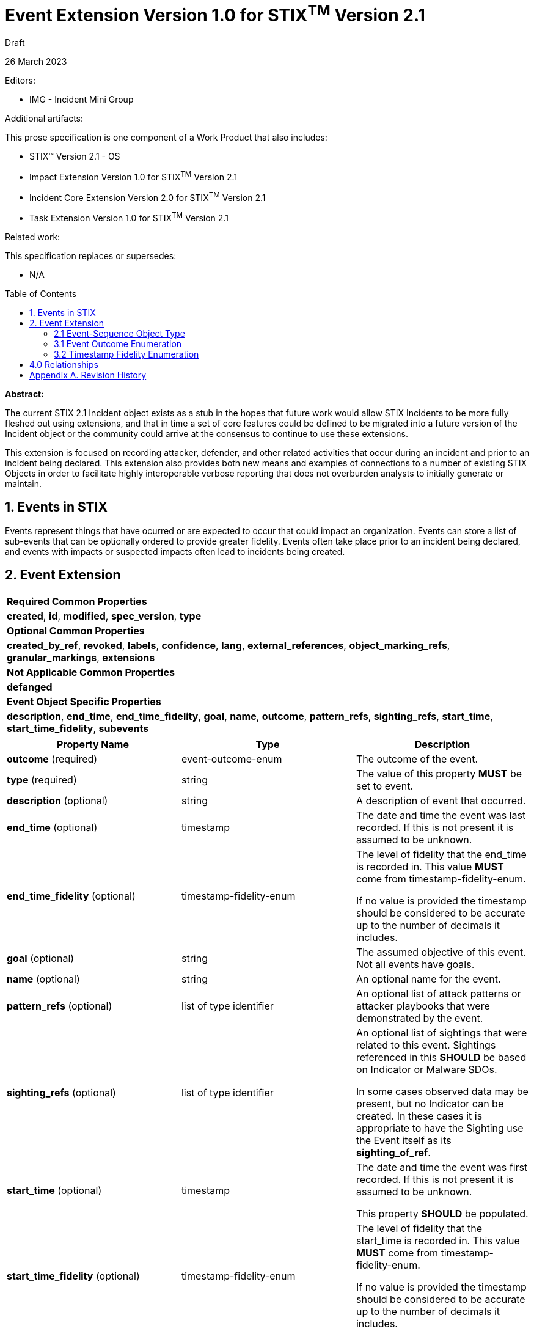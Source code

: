 :stylesheet: stix.css
:stylesdir: ../../asciidoc-shared
:toc: macro
:nofooter:

= [stixtitle]*Event Extension Version 1.0 for STIX^TM^ Version 2.1*

[.stix-doc-information-heading]#Draft#

[.stix-doc-information-heading]#26 March 2023#

[.stix-doc-information-heading]
Editors:
[.stix-indent]
* IMG - Incident Mini Group


[.stix-doc-information-heading]
Additional artifacts:
[.stix-indent]
.This prose specification is one component of a Work Product that also includes:

- STIX™ Version 2.1 - OS
- Impact Extension Version 1.0 for STIX^TM^ Version 2.1
- Incident Core Extension Version 2.0 for STIX^TM^ Version 2.1
- Task Extension Version 1.0 for STIX^TM^ Version 2.1


[.stix-doc-information-heading]
Related work:

[.stix-indent]
.This specification replaces or supersedes: +

- N/A

toc::[]

[.stix-doc-information-heading]*Abstract:*

The current STIX 2.1 Incident object exists as a stub in the hopes that future work would allow STIX Incidents to be more fully fleshed out using extensions, and that in time a set of core features could be defined to be migrated into a future version of the Incident object or the community could arrive at the consensus to continue to use these extensions.

This extension is focused on recording attacker, defender, and other related activities that occur during an incident and prior to an incident being declared.
This extension also provides both new means and examples of connections to a number of existing STIX Objects in order to facilitate highly interoperable verbose reporting that does not overburden analysts to initially generate or maintain.

== 1. Events in STIX

Events represent things that have ocurred or are expected to occur that could impact an organization.
Events can store a list of sub-events that can be optionally ordered to provide greater fidelity.
Events often take place prior to an incident being declared, and events with impacts or suspected impacts often lead to incidents being created.

<<<

== 2. Event Extension

[width="100%",cols="100%",stripes=odd]
|===
^|[stixtr]*Required Common Properties*
|*created*,
*id*,
*modified*,
*spec_version*,
*type*

^|[stixtr]*Optional Common Properties*

|*created_by_ref*,
*revoked*,
*labels*,
*confidence*,
*lang*,
*external_references*,
*object_marking_refs*,
*granular_markings*,
*extensions*

^|[stixtr]*Not Applicable Common Properties*

|*defanged*

^|[stixtr]*Event Object Specific Properties*

|*description*,
*end_time*,
*end_time_fidelity*,
*goal*,
*name*,
*outcome*,
*pattern_refs*,
*sighting_refs*,
*start_time*,
*start_time_fidelity*,
*subevents*
|===

|===
^|[stixtr]*Property Name* ^|[stixtr]*Type* ^|[stixtr]*Description*

|*outcome* (required)
|[stixtype]#event-outcome-enum#
|The outcome of the event.

|*type* (required)
|[stixtype]#string#
|The value of this property *MUST* be set to [stixliteral]#event#.

|*description* (optional)
|[stixtype]#string#
|A description of event that occurred.

|*end_time* (optional)
|[stixtype]#timestamp#
|The date and time the event was last recorded. If this is not present it is assumed to be unknown.

|*end_time_fidelity* (optional)
|[stixtype]#timestamp-fidelity-enum#
|The level of fidelity that the end_time is recorded in.
This value *MUST* come from [stixtype]#timestamp-fidelity-enum#.

If no value is provided the timestamp should be considered to be accurate up to the number of decimals it includes.

|*goal* (optional)
|[stixtype]#string#
|The assumed objective of this event.
Not all events have goals.

|*name* (optional)
|[stixtype]#string#
|An optional name for the event.

|*pattern_refs* (optional)
|[stixtype]#list# of type [stixtype]#identifier#
|An optional list of attack patterns or attacker playbooks that were demonstrated by the event.

|*sighting_refs* (optional)
|[stixtype]#list# of type [stixtype]#identifier#
|An optional list of sightings that were related to this event.
Sightings referenced in this *SHOULD* be based on Indicator or Malware SDOs.

In some cases observed data may be present, but no Indicator can be created.
In these cases it is appropriate to have the Sighting use the Event itself as its *sighting_of_ref*.

|*start_time* (optional)
|[stixtype]#timestamp#
|The date and time the event was first recorded. If this is not
present it is assumed to be unknown.

This property *SHOULD* be populated.

|*start_time_fidelity* (optional)
|[stixtype]#timestamp-fidelity-enum#
|The level of fidelity that the start_time is recorded in. This value
*MUST* come from [stixtype]#timestamp-fidelity-enum#.

If no value is provided the timestamp should be considered to be
accurate up to the number of decimals it includes.

|*subevents* (optional)
|[stixtype]#list# of type [stixtype]#event-sequence#
|A list of sub-event that this event was composed of.
|===

<<<

=== 2.1 Event-Sequence Object Type

*Type Name:* [stixtype]#event-sequence#

[width="100%",cols="37%,23%,40%",options="header",]
|===
^|[stixtr]*Property Name*
^|[stixtr]*Type* 
^|[stixtr]*Description*

|*event_ref* (required)
|[stixtype]#identifier# 
|This property specifies the event that ocurred at this point in the sequence.

The object referenced *MUST* be of type [stixtype]#event#.

|*sequence_end* (optional)
|[stixtype]#integer#
|An optional sequence number starting at 0 that shows the last point in an event is believed to have occurred relative to other [stixtype]#event-sequence# entries in the same list.

This *MUST NOT* be less than the [stixtype]*sequence_start* value, but the two can be equal.

|*sequence_start* (optional)
|[stixtype]#integer#
|An optional sequence number starting at 0 that shows the earliest point this event is believed to have occurred relative to other [stixtype]#event-sequence# entries in the same list.

This *MUST NOT* exceed the [stixtype]*sequence_end* value, but the two can be equal.
|===

<<<

=== 3.1 Event Outcome Enumeration

*Type Name*: [stixtype]#event-outcome-enum#

[width="100%",cols="28%,72%",options="header",]
|===
^|[stixtr]*Vocabulary Value* ^|[stixtr]*Description*
|[stixliteral]#blocked#
|The event was blocked from having its intended effect by pre-emptive measures.

Attacker activities can be blocked by solutions such as rate limiting or spam filters.

|[stixliteral]#ongoing#
|The event is still occurring.

|[stixliteral]#no-effect#
|The event had no effect, but not due to any affirmative defense.

For example: running a VisualBasic script failed because it was on a Linux machine.

|[stixliteral]#occurred#
|The event took and is no longer ongoing.

|[stixliteral]#pending#
|The event has not yet been started or observed, but it is projected or otherwise planned. 

Pending activity may never occur as various factors can cause it to be blocked or not attempted.
As such any time or sequence values for pending activities should be treated as an estimation or projection that is subject to change.

|[stixliteral]#prevented#
|The event was prevented from taking place.

For example: A public threat was announced, but the individuals who would have performed it were arrested prior to taking action.

|[stixliteral]#unknown#
|The outcome of the event is not yet known.
|===

<<<

=== 3.2 Timestamp Fidelity Enumeration

*Type Name*: [stixtype]#timestamp-fidelity-enum#

[width="100%",cols="31%,69%",options="header",]
|===
^|[stixtr]*Vocabulary Value* ^|[stixtr]*Description*
|[stixliteral]#day#
|The associated timestamp should be considered to represent a time within the one day period starting with the provided timestamp.

Hours and minutes should be understood to establish the timezone for this activity.

|[stixliteral]#hour#
|The associated timestamp should be considered to represent a time within the one hour period starting with the provided timestamp.

|[stixliteral]#minute#
|The associated timestamp should be considered to represent a time within the one minute period starting with the provided timestamp.

|[stixliteral]#month#
|The associated timestamp should be considered to represent a time within the one month period starting with the provided timestamp.

Hours and minutes should be understood to establish the timezone for the activity.
The day should always be listed as the first or the last day of the previous month if in a timezone that is offset before UTC.

|[stixliteral]#second#
|The associated timestamp should be considered to represent a time within the one second period starting with the provided timestamp.

|[stixliteral]#year#
|The associated timestamp should be considered to represent a time within the one year period starting with the provided timestamp.

Hours and minutes should be understood to establish the timezone for the activity.

|===

<<<

== 4.0 Relationships

[width="100%",cols="27%,16%,24%,33%",options="header",]
|===
4+^|[stixtr]*Common Relationships*
4+|[stixrelationship]#derived-from#,
[stixrelationship]#duplicate-of#,
[stixrelationship]#related-to#

|*Source* |*Type* |*Target* |*Description*

|[stixtype]*event* 
|[stixrelationship]#led-to#
|[stixtype]*event* 
|One event led to another.
For example a dropper running allowed a ransomware tool to be downloaded and run.

|[stixtype]*event*
|[stixrelationship]#impacts#
|[stixtype]*infrastructure*, +
<All STIX Cyber-observable Objects>
|The event impacts infrastructure or other resources that are identified by cyber-observable objects.

|[stixtype]*event*
|[stixrelationship]#located-at#
|[stixtype]*location*
|The event occurred at a specific location or locations.

|[stixtype]*event*
|[stixrelationship]#observed#
|<All STIX Cyber-observable Objects>
|STIX cyber-observables were observed as part of this event, but no information on when they are observed is being shared.

If this can be shared a Sighting it should be instead of using this method.
|===

<<<

[width="100%",cols="27%,16%,24%,33%",options="header",]
|===
4+^|[stixtr]*Reverse Relationships*

|*Source* |*Type* |*Target* |*Description*

|[stixtype]*indicator*
|[stixrelationship]#based-on#
|[stixtype]*event*
|An indicator is based on an event.

|[stixtype]*malware*
|[stixrelationship]#performed#
|[stixtype]*event*
|Malware performed a specific event.

|[stixtype]*tool*
|[stixrelationship]#performed#
|[stixtype]*event*
|A tool performed a specific event.
|===

<<<

== Appendix A. Revision History

[width="100%",cols="18%,16%,23%,43%",options="header",]
|===
^|[stixtr]*Revision* ^|[stixtr]*Date* ^|[stixtr]*Editor* ^|[stixtr]*Changes Made*
|01
|<TBD>
|Incident Mini Group
|Initial Version

|===